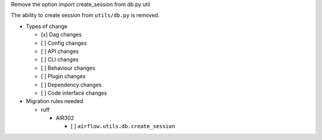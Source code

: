 Remove the option import create_session from db.py util

The ability to create session from ``utils/db.py`` is removed.


* Types of change

  * [x] Dag changes
  * [ ] Config changes
  * [ ] API changes
  * [ ] CLI changes
  * [ ] Behaviour changes
  * [ ] Plugin changes
  * [ ] Dependency changes
  * [ ] Code interface changes

* Migration rules needed

  * ruff

    * AIR302

      * [ ] ``airflow.utils.db.create_session``
